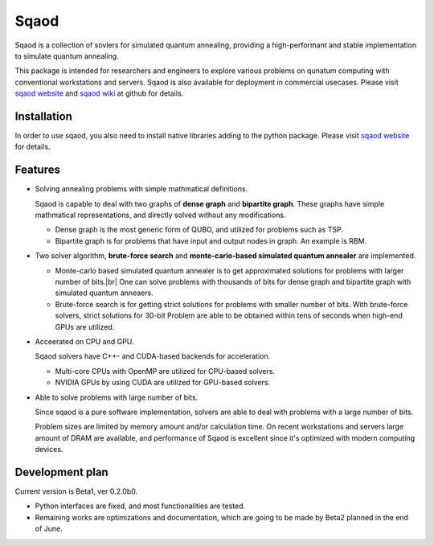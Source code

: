 =====
Sqaod
=====

Sqaod is a collection of sovlers for simulated quantum annealing, providing a high-performant and stable implementation to simulate quantum annealing.

This package is intended for researchers and engineers  to explore various problems on qunatum computing with conventional workstations and servers.  Sqaod is also available for deployment in commercial usecases.
Please visit `sqaod website <https://github.com/shinmorino/sqaod>`_ and `sqaod wiki <https://github.com/shinmorino/sqaod/wiki>`_ at github for details.

Installation
-------
In order to use sqaod, you also need to install native libraries adding to the python package.  Please visit `sqaod website <https://github.com/shinmorino/sqaod/wiki/Installation>`_ for details.


Features
--------

* Solving annealing problems with simple mathmatical definitions. 
  
  Sqaod is capable to deal with two graphs of **dense graph** and **bipartite graph**.  These graphs have simple mathmatical representations, and directly solved without any modifications.
  
  * Dense graph is the most generic form of QUBO, and utilized for problems such as TSP.
  
  * Bipartite graph is for problems that have input and output nodes in graph.  An example is RBM.  

* Two solver algorithm, **brute-force search** and **monte-carlo-based simulated quantum annealer** are implemented.
  
  * Monte-carlo based simulated quantum annealer is to get approximated solutions for problems with larger number of bits.|br| 
    One can solve problems with thousands of bits for dense graph and bipartite graph with simulated quantum anneaers.

  * Brute-force search is for getting strict solutions for problems with smaller number of bits.
    With brute-force solvers, strict solutions for 30-bit Problem are able to be obtained within tens of seconds when high-end GPUs are utilized.
    
  
* Acceerated on CPU and GPU.
  
  Sqaod solvers have C++- and CUDA-based backends for acceleration.
  
  * Multi-core CPUs with OpenMP are utilized for CPU-based solvers.
  * NVIDIA GPUs by using CUDA are utilized for GPU-based solvers.
  
* Able to solve problems with large number of bits.

  Since sqaod is a pure software implementation, solvers are able to deal with problems with a large number of bits.

  Problem sizes are limited by memory amount and/or calculation time.  On recent workstations and servers large amount of DRAM are available, and performance of Sqaod is excellent since it's optimized with modern computing devices.
  
Development plan
----------------

Current version is Beta1, ver 0.2.0b0.

* Python interfaces are fixed, and most functionalities are tested.
* Remaining works are optimizations and documentation, which are going to be made by Beta2 planned in the end of June.
